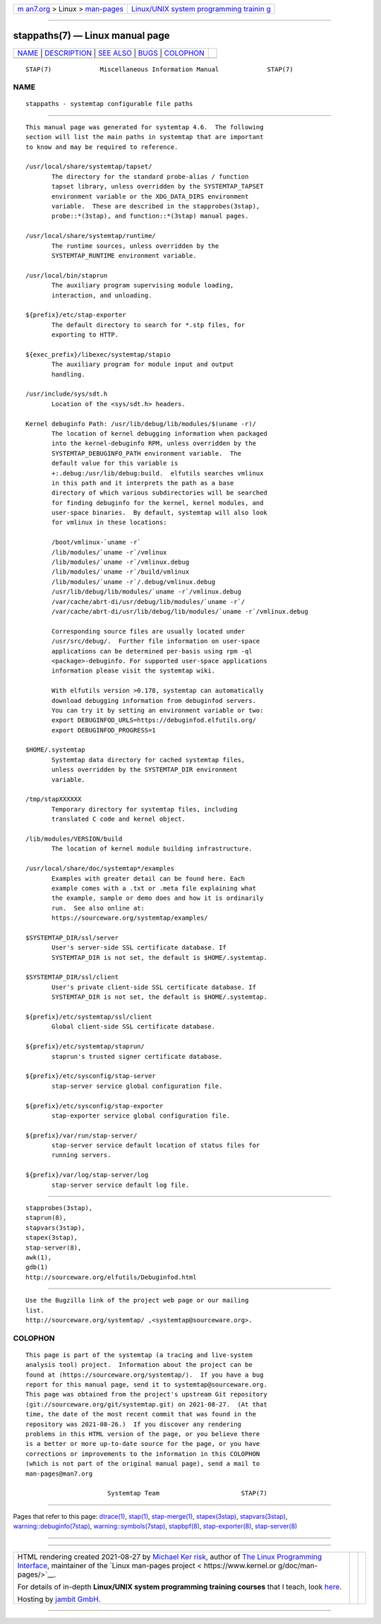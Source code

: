.. container:: page-top

.. container:: nav-bar

   +----------------------------------+----------------------------------+
   | `m                               | `Linux/UNIX system programming   |
   | an7.org <../../../index.html>`__ | trainin                          |
   | > Linux >                        | g <http://man7.org/training/>`__ |
   | `man-pages <../index.html>`__    |                                  |
   +----------------------------------+----------------------------------+

--------------

stappaths(7) — Linux manual page
================================

+-----------------------------------+-----------------------------------+
| `NAME <#NAME>`__ \|               |                                   |
| `DESCRIPTION <#DESCRIPTION>`__ \| |                                   |
| `SEE ALSO <#SEE_ALSO>`__ \|       |                                   |
| `BUGS <#BUGS>`__ \|               |                                   |
| `COLOPHON <#COLOPHON>`__          |                                   |
+-----------------------------------+-----------------------------------+
| .. container:: man-search-box     |                                   |
+-----------------------------------+-----------------------------------+

::

   STAP(7)             Miscellaneous Information Manual             STAP(7)

NAME
-------------------------------------------------

::

          stappaths - systemtap configurable file paths


---------------------------------------------------------------

::

          This manual page was generated for systemtap 4.6.  The following
          section will list the main paths in systemtap that are important
          to know and may be required to reference.

          /usr/local/share/systemtap/tapset/
                 The directory for the standard probe-alias / function
                 tapset library, unless overridden by the SYSTEMTAP_TAPSET
                 environment variable or the XDG_DATA_DIRS environment
                 variable.  These are described in the stapprobes(3stap),
                 probe::*(3stap), and function::*(3stap) manual pages.

          /usr/local/share/systemtap/runtime/
                 The runtime sources, unless overridden by the
                 SYSTEMTAP_RUNTIME environment variable.

          /usr/local/bin/staprun
                 The auxiliary program supervising module loading,
                 interaction, and unloading.

          ${prefix}/etc/stap-exporter
                 The default directory to search for *.stp files, for
                 exporting to HTTP.

          ${exec_prefix}/libexec/systemtap/stapio
                 The auxiliary program for module input and output
                 handling.

          /usr/include/sys/sdt.h
                 Location of the <sys/sdt.h> headers.

          Kernel debuginfo Path: /usr/lib/debug/lib/modules/$(uname -r)/
                 The location of kernel debugging information when packaged
                 into the kernel-debuginfo RPM, unless overridden by the
                 SYSTEMTAP_DEBUGINFO_PATH environment variable.  The
                 default value for this variable is
                 +:.debug:/usr/lib/debug:build.  elfutils searches vmlinux
                 in this path and it interprets the path as a base
                 directory of which various subdirectories will be searched
                 for finding debuginfo for the kernel, kernel modules, and
                 user-space binaries.  By default, systemtap will also look
                 for vmlinux in these locations:

                 /boot/vmlinux-`uname -r`
                 /lib/modules/`uname -r`/vmlinux
                 /lib/modules/`uname -r`/vmlinux.debug
                 /lib/modules/`uname -r`/build/vmlinux
                 /lib/modules/`uname -r`/.debug/vmlinux.debug
                 /usr/lib/debug/lib/modules/`uname -r`/vmlinux.debug
                 /var/cache/abrt-di/usr/debug/lib/modules/`uname -r`/
                 /var/cache/abrt-di/usr/lib/debug/lib/modules/`uname -r`/vmlinux.debug

                 Corresponding source files are usually located under
                 /usr/src/debug/.  Further file information on user-space
                 applications can be determined per-basis using rpm -ql
                 <package>-debuginfo. For supported user-space applications
                 information please visit the systemtap wiki.

                 With elfutils version >0.178, systemtap can automatically
                 download debugging information from debuginfod servers.
                 You can try it by setting an environment variable or two:
                 export DEBUGINFOD_URLS=https://debuginfod.elfutils.org/
                 export DEBUGINFOD_PROGRESS=1

          $HOME/.systemtap
                 Systemtap data directory for cached systemtap files,
                 unless overridden by the SYSTEMTAP_DIR environment
                 variable.

          /tmp/stapXXXXXX
                 Temporary directory for systemtap files, including
                 translated C code and kernel object.

          /lib/modules/VERSION/build
                 The location of kernel module building infrastructure.

          /usr/local/share/doc/systemtap*/examples
                 Examples with greater detail can be found here. Each
                 example comes with a .txt or .meta file explaining what
                 the example, sample or demo does and how it is ordinarily
                 run.  See also online at:
                 https://sourceware.org/systemtap/examples/ 

          $SYSTEMTAP_DIR/ssl/server
                 User's server-side SSL certificate database. If
                 SYSTEMTAP_DIR is not set, the default is $HOME/.systemtap.

          $SYSTEMTAP_DIR/ssl/client
                 User's private client-side SSL certificate database. If
                 SYSTEMTAP_DIR is not set, the default is $HOME/.systemtap.

          ${prefix}/etc/systemtap/ssl/client
                 Global client-side SSL certificate database.

          ${prefix}/etc/systemtap/staprun/
                 staprun's trusted signer certificate database.

          ${prefix}/etc/sysconfig/stap-server
                 stap-server service global configuration file.

          ${prefix}/etc/sysconfig/stap-exporter
                 stap-exporter service global configuration file.

          ${prefix}/var/run/stap-server/
                 stap-server service default location of status files for
                 running servers.

          ${prefix}/var/log/stap-server/log
                 stap-server service default log file.


---------------------------------------------------------

::

          stapprobes(3stap),
          staprun(8),
          stapvars(3stap),
          stapex(3stap),
          stap-server(8),
          awk(1),
          gdb(1)
          http://sourceware.org/elfutils/Debuginfod.html 


-------------------------------------------------

::

          Use the Bugzilla link of the project web page or our mailing
          list.
          http://sourceware.org/systemtap/ ,<systemtap@sourceware.org>.

COLOPHON
---------------------------------------------------------

::

          This page is part of the systemtap (a tracing and live-system
          analysis tool) project.  Information about the project can be
          found at ⟨https://sourceware.org/systemtap/⟩.  If you have a bug
          report for this manual page, send it to systemtap@sourceware.org.
          This page was obtained from the project's upstream Git repository
          ⟨git://sourceware.org/git/systemtap.git⟩ on 2021-08-27.  (At that
          time, the date of the most recent commit that was found in the
          repository was 2021-08-26.)  If you discover any rendering
          problems in this HTML version of the page, or you believe there
          is a better or more up-to-date source for the page, or you have
          corrections or improvements to the information in this COLOPHON
          (which is not part of the original manual page), send a mail to
          man-pages@man7.org

                                Systemtap Team                      STAP(7)

--------------

Pages that refer to this page: `dtrace(1) <../man1/dtrace.1.html>`__, 
`stap(1) <../man1/stap.1.html>`__, 
`stap-merge(1) <../man1/stap-merge.1.html>`__, 
`stapex(3stap) <../man3/stapex.3stap.html>`__, 
`stapvars(3stap) <../man3/stapvars.3stap.html>`__, 
`warning::debuginfo(7stap) <../man7/warning::debuginfo.7stap.html>`__, 
`warning::symbols(7stap) <../man7/warning::symbols.7stap.html>`__, 
`stapbpf(8) <../man8/stapbpf.8.html>`__, 
`stap-exporter(8) <../man8/stap-exporter.8.html>`__, 
`stap-server(8) <../man8/stap-server.8.html>`__

--------------

--------------

.. container:: footer

   +-----------------------+-----------------------+-----------------------+
   | HTML rendering        |                       | |Cover of TLPI|       |
   | created 2021-08-27 by |                       |                       |
   | `Michael              |                       |                       |
   | Ker                   |                       |                       |
   | risk <https://man7.or |                       |                       |
   | g/mtk/index.html>`__, |                       |                       |
   | author of `The Linux  |                       |                       |
   | Programming           |                       |                       |
   | Interface <https:     |                       |                       |
   | //man7.org/tlpi/>`__, |                       |                       |
   | maintainer of the     |                       |                       |
   | `Linux man-pages      |                       |                       |
   | project <             |                       |                       |
   | https://www.kernel.or |                       |                       |
   | g/doc/man-pages/>`__. |                       |                       |
   |                       |                       |                       |
   | For details of        |                       |                       |
   | in-depth **Linux/UNIX |                       |                       |
   | system programming    |                       |                       |
   | training courses**    |                       |                       |
   | that I teach, look    |                       |                       |
   | `here <https://ma     |                       |                       |
   | n7.org/training/>`__. |                       |                       |
   |                       |                       |                       |
   | Hosting by `jambit    |                       |                       |
   | GmbH                  |                       |                       |
   | <https://www.jambit.c |                       |                       |
   | om/index_en.html>`__. |                       |                       |
   +-----------------------+-----------------------+-----------------------+

--------------

.. container:: statcounter

   |Web Analytics Made Easy - StatCounter|

.. |Cover of TLPI| image:: https://man7.org/tlpi/cover/TLPI-front-cover-vsmall.png
   :target: https://man7.org/tlpi/
.. |Web Analytics Made Easy - StatCounter| image:: https://c.statcounter.com/7422636/0/9b6714ff/1/
   :class: statcounter
   :target: https://statcounter.com/
